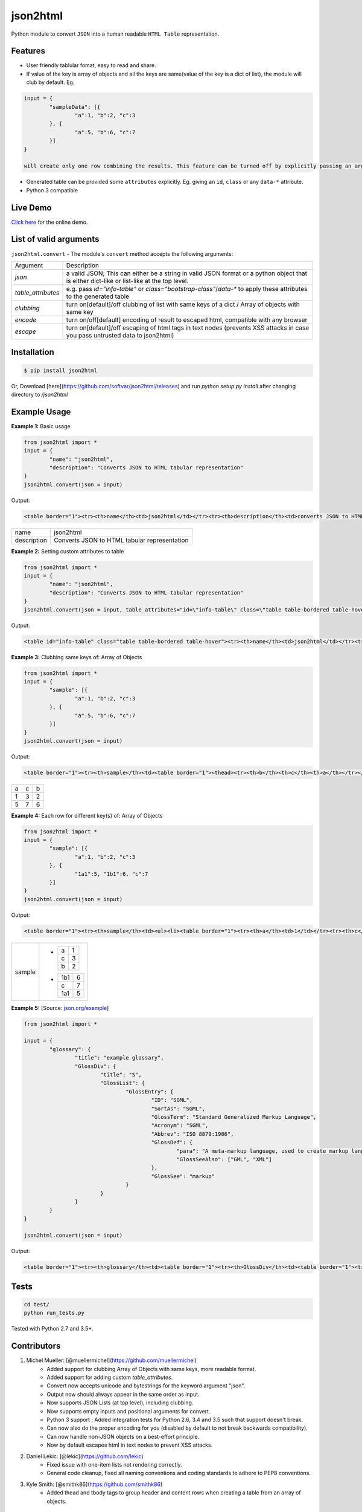 json2html
=========

Python module to convert ``JSON`` into a human readable ``HTML Table`` representation.

|Latest Version| |Downloads| |Build|

.. |Build| image:: https://api.travis-ci.org/softvar/json2html.png

.. |Latest Version| image:: https://img.shields.io/pypi/v/json2html.svg
    :target: https://pypi.python.org/pypi/json2html

.. |Downloads| image:: https://img.shields.io/pypi/dm/json2html.svg
        :target: https://pypi.python.org/pypi/json2html

Features
--------

* User friendly tablular fomat, easy to read and share.
* If value of the key is array of objects and all the keys are same(value of the key is a dict of list), the module will club by default. Eg.

.. code-block:: bash

	input = {
		"sampleData": [{
			"a":1, "b":2, "c":3
		}, {
			"a":5, "b":6, "c":7
		}]
	}

	will create only one row combining the results. This feature can be turned off by explicitly passing an argument ``clubbing = False``.

* Generated table can be provided some ``attributes`` explicitly. Eg. giving an ``id``, ``class`` or any ``data-*`` attribute.
* Python 3 compatible

Live Demo
----------

`Click here <http://json2html.varunmalhotra.xyz/>`_ for the online demo.

List of valid arguments
-----------------------

``json2html.convert`` - The module's ``convert`` method accepts the following arguments:

===================== ================
Argument              Description
--------------------- ----------------
`json`                a valid JSON; This can either be a string in valid JSON format or a python object that is either dict-like or list-like at the top level.
--------------------- ----------------
`table_attributes`    e.g. pass `id="info-table"` or `class="bootstrap-class"`/`data-*` to apply these attributes to the generated table
--------------------- ----------------
`clubbing`            turn on[default]/off clubbing of list with same keys of a dict / Array of objects with same key
--------------------- ----------------
`encode`              turn on/off[default] encoding of result to escaped html, compatible with any browser
--------------------- ----------------
`escape`              turn on[default]/off escaping of html tags in text nodes (prevents XSS attacks in case you pass untrusted data to json2html)
===================== ================

Installation
------------

.. code-block:: bash

	$ pip install json2html

Or, Download [here](https://github.com/softvar/json2html/releases) and run `python setup.py install` after changing directory to `/json2html`

Example Usage
-------------

**Example 1:** Basic usage

.. code-block:: python

	from json2html import *
	input = {
		"name": "json2html",
		"description": "Converts JSON to HTML tabular representation"
	}
	json2html.convert(json = input)

Output:

.. code-block:: html

	<table border="1"><tr><th>name</th><td>json2html</td></tr><tr><th>description</th><td>converts JSON to HTML tabular representation</td></tr></table>

============ ========================================================
name         json2html
------------ --------------------------------------------------------
description  Converts JSON to HTML tabular representation
============ ========================================================

**Example 2:** Setting custom attributes to table

.. code-block:: python

	from json2html import *
	input = {
		"name": "json2html",
		"description": "Converts JSON to HTML tabular representation"
	}
	json2html.convert(json = input, table_attributes="id=\"info-table\" class=\"table table-bordered table-hover\"")

Output:

.. code-block:: html

	<table id="info-table" class="table table-bordered table-hover"><tr><th>name</th><td>json2html</td></tr><tr><th>description</th><td>Converts JSON to HTML tabular representation</td></tr></table>

**Example 3:** Clubbing same keys of: Array of Objects

.. code-block:: python

	from json2html import *
	input = {
		"sample": [{
			"a":1, "b":2, "c":3
		}, {
			"a":5, "b":6, "c":7
		}]
	}
	json2html.convert(json = input)

Output:

.. code-block:: html

	<table border="1"><tr><th>sample</th><td><table border="1"><thead><tr><th>b</th><th>c</th><th>a</th></tr></thead><tbody><tr><td>2</td><td>3</td><td>1</td></tr><tr><td>6</td><td>7</td><td>5</td></tr></tbody></table></td></tr></table>

======== ======= =======
  a         c      b
-------- ------- -------
   1        3       2
-------- ------- -------
   5        7       6
======== ======= =======

**Example 4:** Each row for different key(s) of: Array of Objects

.. code-block:: python

	from json2html import *
	input = {
		"sample": [{
			"a":1, "b":2, "c":3
		}, {
			"1a1":5, "1b1":6, "c":7
		}]
	}
	json2html.convert(json = input)

Output:

.. code-block:: html

	<table border="1"><tr><th>sample</th><td><ul><li><table border="1"><tr><th>a</th><td>1</td></tr><tr><th>c</th><td>3</td></tr><tr><th>b</th><td>2</td></tr></table></li><li><table border="1"><tr><th>1b1</th><td>6</td></tr><tr><th>c</th><td>7</td></tr><tr><th>1a1</th><td>5</td></tr></table></li></ul></td></tr></table>

+-----------------------------------+-----------------------------------+
| sample                            | -                                 |
|                                   |                                   |
|                                   |    = =                            |
|                                   |    a 1                            |
|                                   |    c 3                            |
|                                   |    b 2                            |
|                                   |    = =                            |
|                                   |                                   |
|                                   | -                                 |
|                                   |                                   |
|                                   |    === =                          |
|                                   |    1b1 6                          |
|                                   |    c   7                          |
|                                   |    1a1 5                          |
|                                   |    === =                          |
+-----------------------------------+-----------------------------------+

**Example 5:** [Source: `json.org/example <http://json.org/example>`_]

.. code-block:: python

	from json2html import *

	input = {
		"glossary": {
			"title": "example glossary",
			"GlossDiv": {
				"title": "S",
				"GlossList": {
					"GlossEntry": {
						"ID": "SGML",
						"SortAs": "SGML",
						"GlossTerm": "Standard Generalized Markup Language",
						"Acronym": "SGML",
						"Abbrev": "ISO 8879:1986",
						"GlossDef": {
							"para": "A meta-markup language, used to create markup languages such as DocBook.",
							"GlossSeeAlso": ["GML", "XML"]
						},
						"GlossSee": "markup"
					}
				}
			}
		}
	}

	json2html.convert(json = input)

Output:

.. code-block:: html

	<table border="1"><tr><th>glossary</th><td><table border="1"><tr><th>GlossDiv</th><td><table border="1"><tr><th>GlossList</th><td><table border="1"><tr><th>GlossEntry</th><td><table border="1"><tr><th>GlossDef</th><td><table border="1"><tr><th>GlossSeeAlso</th><td><ul><li>GML</li><li>XML</li></ul></td></tr><tr><th>para</th><td>A meta-markup language, used to create markup languages such as DocBook.</td></tr></table></td></tr><tr><th>GlossSee</th><td>markup</td></tr><tr><th>Acronym</th><td>SGML</td></tr><tr><th>GlossTerm</th><td>Standard Generalized Markup Language</td></tr><tr><th>Abbrev</th><td>ISO 8879:1986</td></tr><tr><th>SortAs</th><td>SGML</td></tr><tr><th>ID</th><td>SGML</td></tr></table></td></tr></table></td></tr><tr><th>title</th><td>S</td></tr></table></td></tr><tr><th>title</th><td>example glossary</td></tr></table></td></tr></table>

Tests
------

.. code-block:: bash

	cd test/
	python run_tests.py

Tested with Python 2.7 and 3.5+.

Contributors
------------

1. Michel Mueller: [@muellermichel](https://github.com/muellermichel)
	* Added support for clubbing Array of Objects with same keys, more readable format.
	* Added support for adding custom `table_attributes`.
	* Convert now accepts unicode and bytestrings for the keyword argument "json".
	* Output now should always appear in the same order as input.
	* Now supports JSON Lists (at top level), including clubbing.
	* Now supports empty inputs and positional arguments for convert.
	* Python 3 support ; Added integration tests for Python 2.6, 3.4 and 3.5 such that support doesn't break.
	* Can now also do the proper encoding for you (disabled by default to not break backwards compatibility).
	* Can now handle non-JSON objects on a best-effort principle.
	* Now by default escapes html in text nodes to prevent XSS attacks.

2. Daniel Lekic: [@lekic](https://github.com/lekic)
	* Fixed issue with one-item lists not rendering correctly.
	* General code cleanup, fixed all naming conventions and coding standards to adhere to PEP8 conventions.

3. Kyle Smith: [@smithk86](https://github.com/smithk86)
    * Added thead and tbody tags to group header and content rows when creating a table from an array of objects.

Copyright and License
---------------------

	The `MIT license <https://opensource.org/licenses/MIT>`_

	Copyright (c) 2013-2021 Varun Malhotra

	Permission is hereby granted, free of charge, to any person obtaining a copy of this software and associated documentation files (the "Software"), to deal in the Software without restriction, including without limitation the rights to use, copy, modify, merge, publish, distribute, sublicense, and/or sell copies of the Software, and to permit persons to whom the Software is furnished to do so, subject to the following conditions:

	The above copyright notice and this permission notice shall be included in all copies or substantial portions of the Software.

	THE SOFTWARE IS PROVIDED "AS IS", WITHOUT WARRANTY OF ANY KIND, EXPRESS OR IMPLIED, INCLUDING BUT NOT LIMITED TO THE WARRANTIES OF MERCHANTABILITY, FITNESS FOR A PARTICULAR PURPOSE AND NONINFRINGEMENT. IN NO EVENT SHALL THE AUTHORS OR COPYRIGHT HOLDERS BE LIABLE FOR ANY CLAIM, DAMAGES OR OTHER LIABILITY, WHETHER IN AN ACTION OF CONTRACT, TORT OR OTHERWISE, ARISING FROM, OUT OF OR IN CONNECTION WITH THE SOFTWARE OR THE USE OR OTHER DEALINGS IN THE SOFTWARE.
